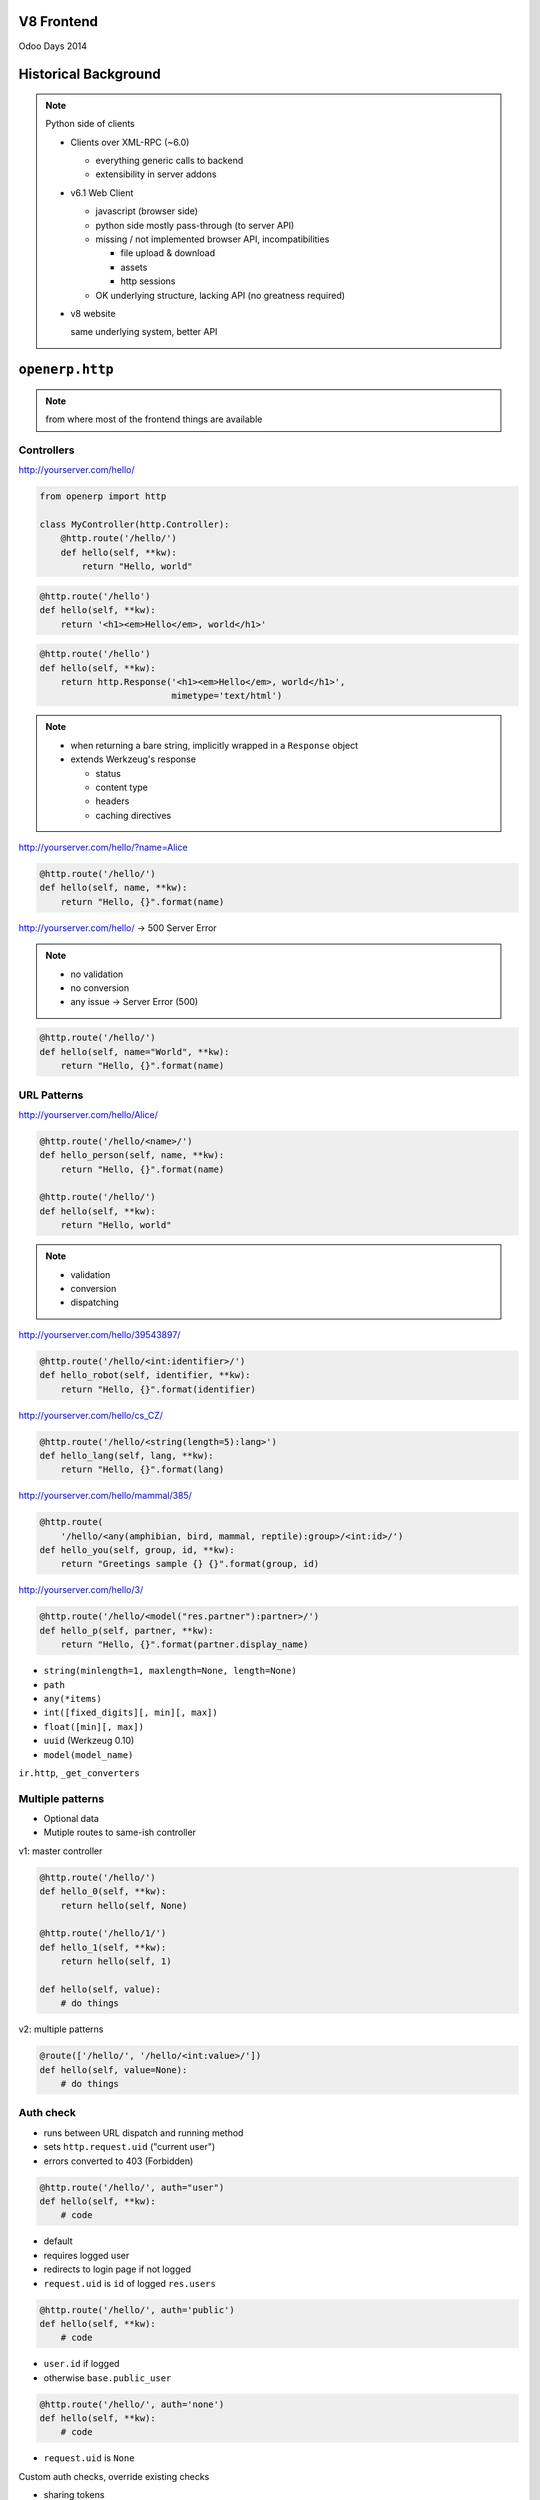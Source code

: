 V8 Frontend
===========

Odoo Days 2014

Historical Background
=====================

.. note::

   Python side of clients

   * Clients over XML-RPC (~6.0)

     - everything generic calls to backend
     - extensibility in server addons
   * v6.1 Web Client

     - javascript (browser side)
     - python side mostly pass-through (to server API)
     - missing / not implemented browser API, incompatibilities

       - file upload & download
       - assets
       - http sessions
     - OK underlying structure, lacking API (no greatness required)

   * v8 website

     same underlying system, better API

``openerp.http``
================

.. note::

   from where most of the frontend things are available

Controllers
-----------

http://yourserver.com/hello/

.. code-block:: python

   from openerp import http

   class MyController(http.Controller):
       @http.route('/hello/')
       def hello(self, **kw):
           return "Hello, world"

.. nextslide::

.. code-block:: python

   @http.route('/hello')
   def hello(self, **kw):
       return '<h1><em>Hello</em>, world</h1>'

.. code-block:: python

   @http.route('/hello')
   def hello(self, **kw):
       return http.Response('<h1><em>Hello</em>, world</h1>',
                            mimetype='text/html')

.. note::

   * when returning a bare string, implicitly wrapped in a ``Response`` object
   * extends Werkzeug's response

     - status
     - content type
     - headers
     - caching directives

.. nextslide::

http://yourserver.com/hello/?name=Alice

.. code-block:: python

   @http.route('/hello/')
   def hello(self, name, **kw):
       return "Hello, {}".format(name)

http://yourserver.com/hello/ -> 500 Server Error

.. note::

   * no validation
   * no conversion
   * any issue -> Server Error (500)

.. nextslide::

.. code-block:: python

   @http.route('/hello/')
   def hello(self, name="World", **kw):
       return "Hello, {}".format(name)

URL Patterns
------------

http://yourserver.com/hello/Alice/

.. code-block:: python

   @http.route('/hello/<name>/')
   def hello_person(self, name, **kw):
       return "Hello, {}".format(name)

   @http.route('/hello/')
   def hello(self, **kw):
       return "Hello, world"

.. note::

   * validation
   * conversion
   * dispatching

.. nextslide::

http://yourserver.com/hello/39543897/

.. code-block:: python

   @http.route('/hello/<int:identifier>/')
   def hello_robot(self, identifier, **kw):
       return "Hello, {}".format(identifier)

.. nextslide::

http://yourserver.com/hello/cs_CZ/

.. code-block:: python

   @http.route('/hello/<string(length=5):lang>')
   def hello_lang(self, lang, **kw):
       return "Hello, {}".format(lang)

.. nextslide::

http://yourserver.com/hello/mammal/385/

.. code-block:: python

   @http.route(
       '/hello/<any(amphibian, bird, mammal, reptile):group>/<int:id>/')
   def hello_you(self, group, id, **kw):
       return "Greetings sample {} {}".format(group, id)

.. nextslide::

http://yourserver.com/hello/3/

.. code-block:: python

   @http.route('/hello/<model("res.partner"):partner>/')
   def hello_p(self, partner, **kw):
       return "Hello, {}".format(partner.display_name)

.. nextslide::

* ``string(minlength=1, maxlength=None, length=None)``
* ``path``
* ``any(*items)``
* ``int([fixed_digits][, min][, max])``
* ``float([min][, max])``
* ``uuid`` (Werkzeug 0.10)
* ``model(model_name)``

``ir.http``, ``_get_converters``

Multiple patterns
-----------------

* Optional data
* Mutiple routes to same-ish controller

v1: master controller

.. code-block:: python

   @http.route('/hello/')
   def hello_0(self, **kw):
       return hello(self, None)

   @http.route('/hello/1/')
   def hello_1(self, **kw):
       return hello(self, 1)

   def hello(self, value):
       # do things

.. nextslide::

v2: multiple patterns

.. code-block:: python

   @route(['/hello/', '/hello/<int:value>/'])
   def hello(self, value=None):
       # do things

Auth check
----------

* runs between URL dispatch and running method
* sets ``http.request.uid`` ("current user")
* errors converted to 403 (Forbidden)

.. nextslide::

.. code-block:: python

   @http.route('/hello/', auth="user")
   def hello(self, **kw):
       # code

* default
* requires logged user
* redirects to login page if not logged
* ``request.uid`` is ``id`` of logged ``res.users``

.. nextslide::

.. code-block:: python

   @http.route('/hello/', auth='public')
   def hello(self, **kw):
       # code

* ``user.id`` if logged
* otherwise ``base.public_user``

.. nextslide::

.. code-block:: python

   @http.route('/hello/', auth='none')
   def hello(self, **kw):
       # code

* ``request.uid`` is ``None``

.. nextslide::

Custom auth checks, override existing checks

* sharing tokens
* LDAP
* SSO

``ir.http``, ``_auth_method_user``, ``_auth_method_yourauth``

.. nextslide::

.. code-block:: python

   @http.route('/hello/', methods=['GET'])
   def get_hello(self, **kwargs):
       return ('<form action="/hello" method="POST">'
                   '<input type="submit" value="post"/>'
               '</form>')
   @http.route('/hello/', method=['POST'])
   def post_hello(self, **kwargs):
       return '<a href="/hello">get</a>'

Templating
----------

* .. code-block:: xml

     <template id="..." name="...">
         html
     </template>

* Sugar for

  .. code-block:: xml

     <record id="..." model="ir.ui.view">
         <field name="name">...</field>
         ...
         <field name="arch" type="xml">
             html
         </field>
     </record>

.. nextslide::

.. code-block:: python

   http.request.render(template[, values])

.. code-block:: python

   @http.route('/hello/')
   def hello(self, **kw):
       return http.request.render('module.hello')

.. note::

   * render external id
   * fully qualified, prefixed with module name

.. nextslide::

QWeb (Python-flavored)

.. code-block:: xml

   <template id="hello">
       <p>Hello, <t t-esc="name"/>!</p>
   </template>

``http.request.render('module.hello', {'name': "World"})``

.. code-block:: xml

    <p>Hello, World!</p>

.. nextslide::

.. code-block:: xml

   <template id="hello">
       <t t-set="greet" t-value="name + '!!!'"/>
       <p>Hello, <t t-esc="greet"/></p>
   </template>

   <template id="hello">
       <t t-set="greet" t-valuef="{{ name }}!!!"/>
       <p>Hello, <t t-esc="greet"/></p>
   </template>

   <template id="hello">
       <t t-set="greet">
           <em>Hello</em>, <t t-esc="name"/>
       </t>
       <p><t t-raw="greet"/>!</p>
    </template>

.. nextslide::

.. code-block:: xml

   <template id="hello">
       <p>
           <span t-if="name == 'World'"/>
               Hello, world!
           </span>
       </p>
   </template>

``http.request.render('module.hello', {'name': "World"})``

.. code-block:: xml

   <p><span>Hello, world!</span></p>

``http.request.render('module.hello', {'name': "Mal"})``

.. code-block:: xml

   <p></p>

.. nextslide::

.. code-block:: xml

   <template id="hello">
       <t t-set="condition" t-value="name == 'World'"/>
       <p t-if="condition">
           Hello, world!
       </p>
       <p t-if="not condition">
           Hello, not world
       </p>
   </template>

``http.request.render('module.hello', {'name': "World"})``

.. code-block:: xml

   <p>Hello, world!</p>

``http.request.render('module.hello', {'name': "Mal"})``

.. code-block:: xml

   <p>Hello, not world</p>

.. note::

   no ``else`` block at this point, has to be emulated by hand

.. nextslide::

.. code-block:: xml

   <template id="hello">
       <ul>
           <li t-foreach="name" t-as="letter">
               <t t-esc="letter_index"/>: <t t-esc="letter"/>
           </li>
       </ul>
   </template>

``http.request.render('module.hello', {'name': list("World")})``

.. code-block:: xml

   <ul>
       <li>0: W</li>
       <li>1: o</li>
       <li>2: r</li>
       <li>3: l</li>
       <li>4: d</li>
   </ul>

.. nextslide::

.. code-block:: xml

   <t t-foreach="seq" t-as="value">

* ``value``
* ``value_size``
* ``value_all``
* ``value_index``
* ``value_first``: ``bool``
* ``value_last``: ``bool``
* ``value_parity``: ``'even' | 'odd'``

.. nextslide::

.. code-block:: xml

   <template id="sub">
       <t t-esc="identifier"/>
   </template>
   <template id="hello">
       <p>
           Hello,
           <t t-call="module.sub">
               <t t-set="identifier" t-value="name"/>
           </t>
       </p>
   </template>

``http.request.render('module.hello',{'name':"World"})``

.. code-block:: xml

   <p>Hello, World</p>

.. nextslide::

.. code-block:: xml

   <template id="sub">
       <section><t t-raw="0"/></section>
   </template>
   <template id="hello">
       <t t-call="module.sub">
           <p>Hello, world!</p>
       </t>
   </template>

``http.request.render('module.hello',{'name':"World"})``

.. code-block:: xml

   <section>
       <p>Hello, world!</p>
   </section>

.. nextslide::

``t-att-{attname}="{expression}"``
``t-attf-{attname}="{expression}"``

.. code-block:: xml

    <template id="hello">
        <p t-att-class="name.lower()">Hello, world</p>
        <p t-attf-class="cl-{{ name.lower() }}">Hello, world</p>
    </template>

``http.request.render('module.hello',{'name':"World"})``

.. code-block:: xml

   <p class="world">Hello, world</p>
   <p class="cl-world">Hello, world</p>

.. nextslide::

Record field rendering

.. code-block:: python

   @http.route('/hello/<model("res.users"):user>/')
   def hello(self, user, **kw):
       return http.request.render('module.hello', {'user': user})

.. nextslide::

.. code-block:: xml

   <template id="hello">
       <p t-field="user.display_name"/>
   </template>

http://yourserver/hello/1/

.. code-block:: xml

   <p>Administrator</p>

http://yourserver/hello/4/

.. code-block:: xml

   <p>Demo User</p>

.. nextslide::

.. code-block:: xml

   <template id="hello">
       <p t-field="user.create_date"/>
       <p t-field="user.create_date" t-field-options='{"format": "long"}'/>
       <p t-field="user.create_date" t-field-options='{"format": "EEE"}'/>
   </template>

http://yourserver/hello/4/

06/02/2014 18:17:00

June 2, 2014 at 6:17:00 PM +0200

Mon

.. nextslide::

.. code-block:: xml

   <template id="hello">
       <p t-field="user.wealth"/>
       <p t-field="user.wealth"
          t-field-options='{
              "widget": "monetary",
              "display_currency": "user.company_id.currency_id"
          }'/>
   </template>

http://yourserver/hello/4/

1860

1860.00 €

Change company's currency to USD:

29347

$ 29347.00

.. note::

   I added a "wealth" integer field to users for this demo

.. nextslide::

.. code-block:: xml

   <template id="hello">
       <p t-field="user.create_date" t-field-options='{"widget": "relative"}'/>
   </template>

"2 days ago"

.. nextslide::

Fields:

* default (str)
* ``float``
* ``date``
* ``datetime``
* ``text``
* ``selection``

.. nextslide::

Widgets:

* ``image`` (binary)
* ``monetary`` (float)
* ``duration`` (float)
* ``relative`` (datetime)
* ``contact`` (``res.partner`` many2one)

Website Support
===============

Website in controllers
----------------------

.. code-block:: python

    @http.route('/hello/', website=True)
    def hello(self, **kw):
        return http.request.render('module.hello')

* ``http.request.website``
* ``http.request.lang``
* multilang & translations
* ``http.request.redirect(url)``

.. nextslide::

``website.layout`` template

* header & footer
* menu
* edition tools

View inheritance
----------------

.. code-block:: xml

   <template id="hello">
       <p>Base template</p>
   </template>
   <template id="hello2" inherit_id="hello" name="Extender">
       <xpath expr="//p" position="before">
           <h1>Extended!</h1>
       </xpath>
   </template>

.. code-block:: xml

   <h1>Extended!</h1>
   <p>Base template</p>

.. nextslide::

.. code-block:: xml

   <template id="hello">
       <p class="a">A</p>
       <p class="b">B</p>
       <p class="c">C</p>
   </template>
   <template id="hello2" inherit_id="hello"
             name="Extender">
       <xpath expr="//p[hasclass('b')]" position="before">
           <h1>Extended!</h1>
       </xpath>
   </template>

.. code-block:: xml

   <p class="a">A</p>
   <h1>Extended!</h1>
   <p class="b">B</p>
   <p class="c">C</p>

Optional inheritance
--------------------

.. code-block:: xml

   <template id="hello">
       <t t-call="website.layout">
           <p class="a">A</p>
           <p class="b">B</p>
           <p class="c">C</p>
       </t>
   </template>
   <template id="hello2" inherit_id="hello"
             name="Extender" optional="enabled">
       <xpath expr="//p[hasclass('b')]" position="before">
           <h1>Extended!</h1>
       </xpath>
   </template>

.. note:: show toggling on and off

Controller extension
--------------------

* can extend templates
* add new static data/blocks
* new dynamic data?

.. nextslide::

.. code-block:: python

    import uuid
    from openerp.addons import website_event
    class Event(website_event.controllers.main.website_event):
        @http.route()
        def event_register(self, event, **post):
            response = super(Event, self).event_register(event, **post)
            response.qcontext['new_data'] = uuid.uuid4().hex
            return response

    # add to templates
    <template id="change_stuff"
              inherit_id="website_event.event_description_full">
        <xpath expr="//div[@itemprop='description']" position="before">
            <p t-esc="new_data"/>
        </xpath>
    </template>
